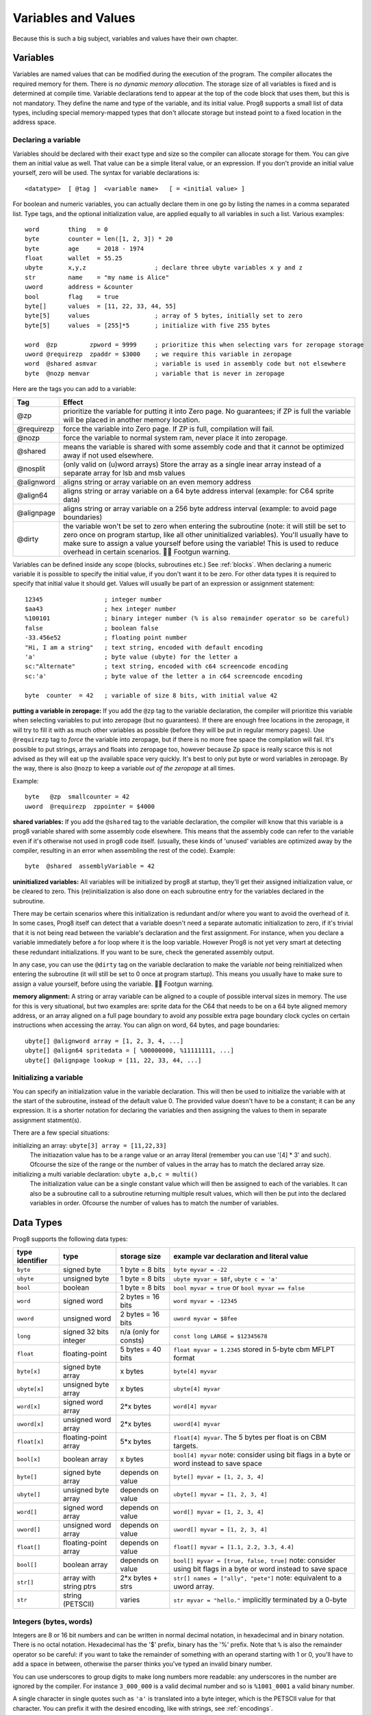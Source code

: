 .. _variables:

====================
Variables and Values
====================

Because this is such a big subject, variables and values have their own chapter.


Variables
---------

Variables are named values that can be modified during the execution of the program.
The compiler allocates the required memory for them.
There is *no dynamic memory allocation*. The storage size of all variables
is fixed and is determined at compile time.
Variable declarations tend to appear at the top of the code block that uses them, but this is not mandatory.
They define the name and type of the variable, and its initial value.
Prog8 supports a small list of data types, including special memory-mapped types
that don't allocate storage but instead point to a fixed location in the address space.


Declaring a variable
^^^^^^^^^^^^^^^^^^^^

Variables should be declared with their exact type and size so the compiler can allocate storage
for them. You can give them an initial value as well. That value can be a simple literal value,
or an expression. If you don't provide an initial value yourself, zero will be used.
The syntax for variable declarations is::

	<datatype>  [ @tag ]  <variable name>   [ = <initial value> ]

For boolean and numeric variables, you can actually declare them in one go by listing the names in a comma separated list.
Type tags, and the optional initialization value, are applied equally to all variables in such a list.
Various examples::

    word        thing   = 0
    byte        counter = len([1, 2, 3]) * 20
    byte        age     = 2018 - 1974
    float       wallet  = 55.25
    ubyte       x,y,z                   ; declare three ubyte variables x y and z
    str         name    = "my name is Alice"
    uword       address = &counter
    bool        flag    = true
    byte[]      values  = [11, 22, 33, 44, 55]
    byte[5]     values                  ; array of 5 bytes, initially set to zero
    byte[5]     values  = [255]*5       ; initialize with five 255 bytes

    word  @zp         zpword = 9999     ; prioritize this when selecting vars for zeropage storage
    uword @requirezp  zpaddr = $3000    ; we require this variable in zeropage
    word  @shared asmvar                ; variable is used in assembly code but not elsewhere
    byte  @nozp memvar                  ; variable that is never in zeropage


Here are the tags you can add to a variable:

==========  ======
Tag         Effect
==========  ======
@zp         prioritize the variable for putting it into Zero page. No guarantees; if ZP is full the variable will be placed in another memory location.
@requirezp  force the variable into Zero page. If ZP is full, compilation will fail.
@nozp       force the variable to normal system ram, never place it into zeropage.
@shared     means the variable is shared with some assembly code and that it cannot be optimized away if not used elsewhere.
@nosplit    (only valid on (u)word arrays) Store the array as a single inear array instead of a separate array for lsb and msb values
@alignword  aligns string or array variable on an even memory address
@align64    aligns string or array variable on a 64 byte address interval (example: for C64 sprite data)
@alignpage  aligns string or array variable on a 256 byte address interval (example: to avoid page boundaries)
@dirty      the variable won't be set to zero when entering the subroutine (note: it will still be set to zero once on program startup, like all other uninitialized variables). You'll usually have to make sure to assign a value yourself before using the variable! This is used to reduce overhead in certain scenarios. 🦶🔫 Footgun warning.
==========  ======


Variables can be defined inside any scope (blocks, subroutines etc.) See :ref:`blocks`.
When declaring a numeric variable it is possible to specify the initial value, if you don't want it to be zero.
For other data types it is required to specify that initial value it should get.
Values will usually be part of an expression or assignment statement::

    12345                 ; integer number
    $aa43                 ; hex integer number
    %100101               ; binary integer number (% is also remainder operator so be careful)
    false                 ; boolean false
    -33.456e52            ; floating point number
    "Hi, I am a string"   ; text string, encoded with default encoding
    'a'                   ; byte value (ubyte) for the letter a
    sc:"Alternate"        ; text string, encoded with c64 screencode encoding
    sc:'a'                ; byte value of the letter a in c64 screencode encoding

    byte  counter  = 42   ; variable of size 8 bits, with initial value 42


**putting a variable in zeropage:**
If you add the ``@zp`` tag to the variable declaration, the compiler will prioritize this variable
when selecting variables to put into zeropage (but no guarantees). If there are enough free locations in the zeropage,
it will try to fill it with as much other variables as possible (before they will be put in regular memory pages).
Use ``@requirezp`` tag to *force* the variable into zeropage, but if there is no more free space the compilation will fail.
It's possible to put strings, arrays and floats into zeropage too, however because Zp space is really scarce
this is not advised as they will eat up the available space very quickly. It's best to only put byte or word
variables in zeropage.  By the way, there is also ``@nozp`` to keep a variable *out of the zeropage* at all times.

Example::

    byte   @zp  smallcounter = 42
    uword  @requirezp  zppointer = $4000


**shared variables:**
If you add the ``@shared`` tag to the variable declaration, the compiler will know that this variable
is a prog8 variable shared with some assembly code elsewhere. This means that the assembly code can
refer to the variable even if it's otherwise not used in prog8 code itself.
(usually, these kinds of 'unused' variables are optimized away by the compiler, resulting in an error
when assembling the rest of the code). Example::

    byte  @shared  assemblyVariable = 42


**uninitialized variables:**
All variables will be initialized by prog8 at startup, they'll get their assigned initialization value, or be cleared to zero.
This (re)initialization is also done on each subroutine entry for the variables declared in the subroutine.

There may be certain scenarios where this initialization is redundant and/or where you want to avoid the overhead of it.
In some cases, Prog8 itself can detect that a variable doesn't need a separate automatic initialization to zero, if
it's trivial that it is not being read between the variable's declaration and the first assignment. For instance, when
you declare a variable immediately before a for loop where it is the loop variable. However Prog8 is not yet very smart
at detecting these redundant initializations. If you want to be sure, check the generated assembly output.

In any case, you can use the ``@dirty`` tag on the variable declaration to make the variable *not* being reinitialized
when entering the subroutine (it will still be set to 0 once at program startup).
This means you usually have to make sure to assign a value yourself, before using the variable. 🦶🔫 Footgun warning.


**memory alignment:**
A string or array variable can be aligned to a couple of possible interval sizes in memory.
The use for this is very situational, but two examples are: sprite data for the C64 that needs
to be on a 64 byte aligned memory address, or an array aligned on a full page boundary to avoid
any possible extra page boundary clock cycles on certain instructions when accessing the array.
You can align on word, 64 bytes, and page boundaries::

    ubyte[] @alignword array = [1, 2, 3, 4, ...]
    ubyte[] @align64 spritedata = [ %00000000, %11111111, ...]
    ubyte[] @alignpage lookup = [11, 22, 33, 44, ...]


Initializing a variable
^^^^^^^^^^^^^^^^^^^^^^^

You can specify an initialization value in the variable declaration.
This will then be used to initialize the variable with at the start of the subroutine, instead of the default value 0.
The provided value doesn't have to be a constant; it can be any expression.
It is a shorter notation for declaring the variables and then assigning the values to them in separate assignment statment(s).

There are a few special situations:

initializing an array: ``ubyte[3] array = [11,22,33]``
    The initiazation value has to be a range value or an array literal (remember you can use '[4] * 3' and such).
    Ofcourse the size of the range or the number of values in the array has to match the declared array size.

initializing a multi variable declaration: ``ubyte a,b,c = multi()``
    The initialization value can be a single constant value which will then be assigned to each of the variables.
    It can also be a subroutine call to a subroutine returning multiple result values, which will then be put
    into the declared variables in order.  Ofcourse the number of values has to match the number of variables.


Data Types
----------

Prog8 supports the following data types:

===============  =======================  =================  =========================================
type identifier  type                     storage size       example var declaration and literal value
===============  =======================  =================  =========================================
``byte``         signed byte              1 byte = 8 bits    ``byte myvar = -22``
``ubyte``        unsigned byte            1 byte = 8 bits    ``ubyte myvar = $8f``,   ``ubyte c = 'a'``
``bool``         boolean                  1 byte = 8 bits    ``bool myvar = true`` or ``bool myvar == false``
``word``         signed word              2 bytes = 16 bits  ``word myvar = -12345``
``uword``        unsigned word            2 bytes = 16 bits  ``uword myvar = $8fee``
``long``         signed 32 bits integer   n/a                ``const long LARGE = $12345678``
                                          (only for consts)
``float``        floating-point           5 bytes = 40 bits  ``float myvar = 1.2345``
                                                             stored in 5-byte cbm MFLPT format
``byte[x]``      signed byte array        x bytes            ``byte[4] myvar``
``ubyte[x]``     unsigned byte array      x bytes            ``ubyte[4] myvar``
``word[x]``      signed word array        2*x bytes          ``word[4] myvar``
``uword[x]``     unsigned word array      2*x bytes          ``uword[4] myvar``
``float[x]``     floating-point array     5*x bytes          ``float[4] myvar``.   The 5 bytes per float is on CBM targets.
``bool[x]``      boolean array            x bytes            ``bool[4] myvar``  note: consider using bit flags in a byte or word instead to save space
``byte[]``       signed byte array        depends on value   ``byte[] myvar = [1, 2, 3, 4]``
``ubyte[]``      unsigned byte array      depends on value   ``ubyte[] myvar = [1, 2, 3, 4]``
``word[]``       signed word array        depends on value   ``word[] myvar = [1, 2, 3, 4]``
``uword[]``      unsigned word array      depends on value   ``uword[] myvar = [1, 2, 3, 4]``
``float[]``      floating-point array     depends on value   ``float[] myvar = [1.1, 2.2, 3.3, 4.4]``
``bool[]``       boolean array            depends on value   ``bool[] myvar = [true, false, true]``  note: consider using bit flags in a byte or word instead to save space
``str[]``        array with string ptrs   2*x bytes + strs   ``str[] names = ["ally", "pete"]``  note: equivalent to a uword array.
``str``          string (PETSCII)         varies             ``str myvar = "hello."``
                                                             implicitly terminated by a 0-byte
===============  =======================  =================  =========================================

Integers (bytes, words)
^^^^^^^^^^^^^^^^^^^^^^^

Integers are 8 or 16 bit numbers and can be written in normal decimal notation,
in hexadecimal and in binary notation. There is no octal notation. Hexadecimal has the '$' prefix,
binary has the '%' prefix. Note that ``%`` is also the remainder operator so be careful: if you want to take the remainder
of something with an operand starting with 1 or 0, you'll have to add a space in between, otherwise
the parser thinks you've typed an invalid binary number.

You can use underscores to group digits to make long numbers more readable: any underscores in the number are ignored by the compiler.
For instance ``3_000_000`` is a valid decimal number and so is ``%1001_0001`` a valid binary number.

A single character in single quotes such as ``'a'`` is translated into a byte integer,
which is the PETSCII value for that character. You can prefix it with the desired encoding, like with strings, see :ref:`encodings`.

**bytes versus words:**

Prog8 tries to determine the data type of integer values according to the table below,
and sometimes the context in which they are used.

========================= =================
value                     datatype
========================= =================
-128 .. 127               byte
0 .. 255                  ubyte
-32768 .. 32767           word
0 .. 65535                uword
-2147483647 .. 2147483647 long (only for const)
========================= =================

If the number fits in a byte but you really require it as a word value, you'll have to explicitly cast it: ``60 as uword``
or you can use the full word hexadecimal notation ``$003c``.  This is useful in expressions where you want a calcuation
to be done on word values, and don't want to explicitly have to cast everything all the time. For instance::

    ubyte  column
    uword  offset = column * 64       ; does (column * 64) as uword, wrong result?
    uword  offset = column * $0040    ; does (column as uword) * 64 , a word calculation

Only for ``const`` numbers, you can use larger values (32 bits signed integers). The compiler can handle those
internally in expressions. As soon as you have to actually store it into a variable,
you have to make sure the resulting value fits into the byte or word size of the variable.

.. attention::
    Doing math on signed integers can result in code that is a lot larger and slower than
    when using unsigned integers. Make sure you really need the signed numbers, otherwise
    stick to unsigned integers for efficiency.


Booleans
^^^^^^^^

Booleans are a distinct type in Prog8 and can have only the values ``true`` or ``false``.
It can be casted to and from other integer types though
where a nonzero integer is considered to be true, and zero is false.
Logical expressions, comparisons and some other code tends to compile more efficiently if
you explicitly use ``bool`` types instead of 0/1 integers.
The in-memory representation of a boolean value is just a byte containing 0 or 1.

If you find that you need a whole bunch of boolean variables or perhaps even an array of them,
consider using integer bit mask variable + bitwise operators instead.
This saves a lot of memory and may be faster as well.


Floating point numbers
^^^^^^^^^^^^^^^^^^^^^^

Floats are stored in the 5-byte 'MFLPT' format that is used on CBM machines.
Floating point support is available on the c64 and cx16 (and virtual) compiler targets.
On the c64 and cx16, the rom routines are used for floating point operations,
so on both systems the correct rom banks have to be banked in to make this work.
Although the C128 shares the same floating point format, Prog8 currently doesn't support
using floating point on that system (because the c128 fp routines require the fp variables
to be in another ram bank than the program, something Prog8 doesn't support yet).

Also your code needs to import the ``floats`` library to enable floating point support
in the compiler, and to gain access to the floating point routines.
(this library contains the directive to enable floating points, you don't have
to worry about this yourself)

The largest 5-byte MFLPT float that can be stored is: **1.7014118345e+38**   (negative: **-1.7014118345e+38**)

You can use underscores to group digits in floating point literals to make long numbers more readable:
any underscores in the number are ignored by the compiler.
For instance ``30_000.999_999`` is a valid floating point number 30000.999999.

.. attention::
    On the X16, make sure rom bank 4 is still active before doing floationg point operations (it's the bank that contains the fp routines).
    On the C64, you have to make sure the Basic ROM is still banked in (same reason).


.. _arrayvars:

Arrays
^^^^^^
Arrays can be created from a list of booleans, bytes, words, floats, or addresses of other variables
(such as explicit address-of expressions, strings, or other array variables) - values in an array literal
always have to be constants. A trailing comma is allowed, sometimes this is easier when copying values
or when adding more stuff to the array later. Here are some examples of arrays::

    byte[10]  array                   ; array of 10 bytes, initially set to 0
    byte[]  array = [1, 2, 3, 4]      ; initialize the array, size taken from value
    ubyte[99] array = [255]*99        ; initialize array with 99 times 255 [255, 255, 255, 255, ...]
    byte[] array = 100 to 199         ; initialize array with [100, 101, ..., 198, 199]
    str[] names = ["ally", "pete"]    ; array of string pointers/addresses (equivalent to array of uwords)
    uword[] others = [names, array]   ; array of pointers/addresses to other arrays
    bool[2] flags = [true, false]     ; array of two boolean values  (take up 1 byte each, like a byte array)

    value = array[3]            ; the fourth value in the array (index is 0-based)
    char = string[4]            ; the fifth character (=byte) in the string
    char = string[-2]           ; the second-to-last character in the string (Python-style indexing from the end)

.. note::
    To allow the 6502 CPU to efficiently access values in an array, the array should be small enough to be
    indexable by a single byte index.
    This means byte arrays should be <= 256 elements, word arrays <= 256 elements as well (if split, which
    is the default. When not split, the maximum length is 128. See below for details about this disctinction).t
    Float arrays should be <= 51 elements.

Arrays can be initialized with a range expression or an array literal value.
You can write out such an initializer value over several lines if you want to improve readability.
When an initialization value is given, you are allowed to omit the array size in the declaration,
because it can be inferred from the initialization value.
You can use '*' to repeat array fragments to build up a larger array.

You can assign a new value to an element in the array, but you can't assign a whole
new array to another array at once. This is usually a costly operation. If you really
need this you have to write it out depending on the use case: you can copy the memory using
``sys.memcopy(sourcearray, targetarray, sizeof(targetarray))``. Or perhaps use ``sys.memset`` instead to
set it all to the same value, or maybe even simply assign the individual elements.

Note that the various keywords for the data type and variable type (``byte``, ``word``, ``const``, etc.)
can't be used as *identifiers* elsewhere. You can't make a variable, block or subroutine with the name ``byte``
for instance.

Using the ``in`` operator you can easily check if a value is present in an array,
example: ``if choice in [1,2,3,4] {....}``

**Arrays at a specific memory location:**

Using the memory-mapped syntax it is possible to define an array to be located at a specific memory location.
For instance to reference the first 5 rows of the Commodore 64's screen matrix as an array, you can define::

    &ubyte[5*40]  top5screenrows = $0400

This way you can set the second character on the second row from the top like this::

    top5screenrows[41] = '!'

**Array indexing on a pointer variable:**

An uword variable can be used in limited scenarios as a 'pointer' to a byte in memory at a specific,
dynamic, location. You can use array indexing on a pointer variable to use it as a byte array at
a dynamic location in memory: currently this is equivalent to directly referencing the bytes in
memory at the given index. In contrast to a real array variable, the index value can be the size of a word.
Unlike array variables, negative indexing for pointer variables does *not* mean it will be counting from the end, because the size of the buffer is unknown.
Instead, it simply addresses memory that lies *before* the pointer variable.
See also :ref:`pointervars`

**LSB/MSB split word and str arrays:**

As an optimization, (u)word arrays and str arrays are split by the compiler in memory as two separate arrays,
one with the LSBs and one with the MSBs of the word values. This is more efficient to access by the 6502 cpu.
It also allows a maximum length of 256 for word arrays, where normally it would have been 128.

For normal prog8 array indexing, the compiler takes care of the distiction for you under water.
*But for assembly code, or code that otherwise accesses the array elements directly, you have to be aware of the distinction from 'normal' arrays.*
In the assembly code, the array is generated as two byte arrays namely ``name_lsb`` and ``name_msb``, immediately following eachother in memory.

The ``@split`` tag can be added to the variable declaration to *always* split the array even when the command line option -dontsplitarrays is set
The ``@nosplit`` tag can be added to the variable declaration to *never* split the array. This is useful for compatibility with
code that expects the words to be sequentially in memory (such as the cx16.FB_set_palette routine).

There is a command line option ``-dontsplitarrays`` that avoids splitting word arrays by default,
so every word array is layed out sequentially in memory (this is what older versions of Prog8 used to do).immediately
It reduces the maximum word array length to 128. You can still override this by adding ``@split`` explicitly.

.. note::
    Most but not all array operations are supported yet on "split word arrays".
    If you get a compiler error message, simply revert to a regular sequential word array using ``@nosplit``,
    and please report the issue.

.. note::
    Array literals are stored as split arrays if they're initializing a split word array, otherwise,
    they are stored as sequential words!  So if you pass one directly to a subroutine (like ``func([1111,2222,3333])``),
    the array values are sequential in memory.  If this is undesiarable (i.e. the subroutine expects a split word array),
    you have to create a normal array variable first and then pass that to the subroutine.

.. caution::
    Be aware that the default is to split word arrays. Normal array access is taken care of by Prog8, so you won't
    notice this optimization. However if you are accessing the array's values using other ways (for example via a pointer,
    and then using ``peekw`` to get the value) you have to be aware of this. In that ``peekw`` example you have
    to make sure to use ``@nosplit`` on the word array so that the words stay sequentially in memory which is what ``peekw`` needs.
    Also be careful when passing arrays to library routines (this is via a pointer!): you have to make sure
    the library routine can deal with the split array otherwise you have to use ``@nosplit`` as well.


.. _encodings:

Strings
^^^^^^^

Strings are a sequence of characters enclosed in double quotes. The length is limited to 255 characters.
They're stored and treated much the same as a byte array,
but they have some special properties because they are considered to be *text*.
Strings (without encoding prefix) will be encoded (translated from ASCII/UTF-8) into bytes via the
*default encoding* for the target platform. On the CBM machines, this is CBM PETSCII.

Strings without an encoding prefix are stored in the machine's default character encoding (which is PETSCII on the CBM machines,
but can be something else on other targets).
There are ways to change the encoding: prefix the string with an encoding name, or use the ``%encoding`` directive to
change it for the whole file at once. Here are examples of the possible encodings:

    - ``"hello"``   a string translated into the default character encoding (PETSCII on the CBM machines)
    - ``petscii:"hello"``               string in CBM PETSCII encoding
    - ``sc:"my name is Alice"``         string in CBM screencode encoding
    - ``iso:"Ich heiße François"``      string in iso-8859-15 encoding (Latin)
    - ``iso5:"Хозяин и Работник"``      string in iso-8859-5 encoding (Cyrillic)
    - ``iso16:"zażółć gęślą jaźń"``     string in iso-8859-16 encoding (Eastern Europe)
    - ``atascii:"I am Atari!"``         string in "atascii" encoding (Atari 8-bit)
    - ``cp437:"≈ IBM Pc ≈ ♂♀♪☺¶"``     string in "cp437" encoding (IBM PC codepage 437) See note below!
    - ``kata:"ｱﾉ ﾆﾎﾝｼﾞﾝ ﾜ ｶﾞｲｺｸｼﾞﾝ｡ # が # ガ"``  string in "kata" encoding (Katakana)
    - ``c64os:"^Hello_World! \\ ~{_}~"`` string in "c64os" encoding (C64 OS)

So what follows below is a string literal that will be encoded into memory bytes using the iso encoding.
It can be correctly displayed on the screen only if a iso-8859-15 charset has been activated first
(the Commander X16 has this capability)::

    iso:"Käse, Straße"

You can concatenate two string literals using '+', which can be useful to
split long strings over separate lines. But remember that the length
of the total string still cannot exceed 255 characters.
A string literal can also be repeated a given number of times using '*', where the repeat number must be a constant value.
And a new string value can be assigned to another string, but no bounds check is done!
So be sure the destination string is large enough to contain the new value (it is overwritten in memory)::

    str string1 = "first part" + "second part"
    str string2 = "hello!" * 10

    string1 = string2
    string1 = "new value"

There are several escape sequences available to put special characters into your string value:

- ``\\`` - the backslash itself, has to be escaped because it is the escape symbol by itself
- ``\n`` - newline character (move cursor down and to beginning of next line)
- ``\r`` - carriage return character (more or less the same as newline if printing to the screen)
- ``\"`` - quote character (otherwise it would terminate the string)
- ``\'`` - apostrophe character (has to be escaped in character literals, is okay inside a string)
- ``\uHHHH`` - a unicode codepoint \u0000 - \uffff (16-bit hexadecimal)
- ``\xHH`` - 8-bit hex value that will be copied verbatim *without encoding*

- String literals can contain many symbols directly if they have a PETSCII equivalent, such as "♠♥♣♦π▚●○╳".
  Characters like ^, _, \\, {, } and | (that have no direct PETSCII counterpart) are still accepted and converted to the closest PETSCII equivalents. (Make sure you save the source file in UTF-8 encoding if you use this.)

Using the ``in`` operator you can easily check if a character is present in a string,
example: ``if '@' in email_address {....}`` (however this gives no clue about the location
in the string where the character is present, if you need that, use the ``strings.find()``
library function instead)
**Caution:**
This checks *all* elements in the string with the length as it was initially declared.
Even when a string was changed and is terminated early with a 0-byte early,
the containment check with ``in`` will still look at all character positions in the initial string.
Consider using ``strings.find`` followed by ``if_cs`` (for instance) to do a "safer" search
for a character in such strings (one that stops at the first 0 byte)


.. hint::
    Strings/arrays and uwords (=memory address) can often be interchanged.
    An array of strings is actually an array of uwords where every element is the memory
    address of the string. You can pass a memory address to assembly functions
    that require a string as an argument.
    For regular assignments you still need to use an explicit ``&`` (address-of) to take
    the address of the string or array.

.. hint::
    You can declare parameters and return values of subroutines as ``str``,
    but in this case that is equivalent to declaring them as ``uword`` (because
    in this case, the address of the string is passed as argument or returned as value).

.. note:: Strings and their (im)mutability

    *String literals outside of a string variable's initialization value*,
    are considered to be "constant", i.e. the string isn't going to change
    during the execution of the program. The compiler takes advantage of this in certain
    ways. For instance, multiple identical occurrences of a string literal are folded into
    just one string allocation in memory. Examples of such strings are the string literals
    passed to a subroutine as arguments.

    *Strings that aren't such string literals are considered to be unique*, even if they
    are the same as a string defined elsewhere. This includes the strings assigned to
    a string variable in its declaration! These kind of strings are not deduplicated and
    are just copied into the program in their own unique part of memory. This means that
    it is okay to treat those strings as mutable; you can safely change the contents
    of such a string without destroying other occurrences (as long as you stay within
    the size of the allocated string!)

.. note:: printing **cp437** encoded strings

    To print strings in the **cp437** encoding, you will probably need ``txt.print_lit(message)`` to properly print
    them to the screen. This is because this encoding has symbols in place of where normally ASCII
    control characters such as Line feed would be. A regular ``txt.print(message)`` will likely get confused
    by such symbols and print them as control characters, messing up the output.


.. _range-expression:

Ranges
^^^^^^

A special value is the *range expression* which represents a range of integer numbers or characters,
from the starting value to (and including) the ending value::

    <start>  to  <end>   [ step  <step> ]
    <start>  downto  <end>   [ step  <step> ]

You an provide a step value if you need something else than the default increment which is one (or,
in case of downto, a decrement of one).  Unlike the start and end values, the step value must be a constant.
Because a step of minus one is so common you can just use
the downto variant to avoid having to specify the step as well::

    0 to 7                   ; range of values 0, 1, 2, 3, 4, 5, 6, 7
    20 downto 10 step -3     ; range of values 20, 17, 14, 11

    aa = 5
    xx = 10
    aa to xx                 ; range of 5, 6, 7, 8, 9, 10

    for  i  in  0 to 127  {
        ; i loops 0, 1, 2, ... 127
    }


Range expressions are most often used in for loops, but can be also be used to create array initialization values::

	byte[] array = 100 to 199     ; initialize array with [100, 101, ..., 198, 199]


Constants
^^^^^^^^^

When using ``const``, the value of the 'variable' cannot be changed; it has become a compile-time constant value instead.
You'll have to specify the initial value expression. This value is then used
by the compiler everywhere you refer to the constant (and no memory is allocated
for the constant itself). Onlythe simple numeric types (byte, word, float) can be defined as a constant.
If something is defined as a constant, very efficient code can usually be generated from it.
Variables on the other hand can't be optimized as much, need memory, and more code to manipulate them.
Note that a subset of the library routines in the ``math``, ``strings`` and ``floats`` modules are recognised in
compile time expressions. For example, the compiler knows what ``math.sin8u(12)`` is and replaces it with the computed result.


Memory-mapped
^^^^^^^^^^^^^
When using ``&`` (the address-of operator but now applied to the datatype in the variable's declaration),
the variable will be placed at a designated position in memory rather than being newly allocated somewhere.
The initial value in the declaration should be the valid memory address where the variable should be placed.
Reading the variable will then read its value from that address, and setting the variable will directly modify those memory location(s)::

	const  byte  max_age = 2000 - 1974      ; max_age will be the constant value 26
	&word  SCREENCOLORS = $d020             ; a 16-bit word at the address $d020-$d021

If you need to use the variable's memory address instead of the value placed there, you can still use `&variable` as usual.
You can memory map all datatypes except strings.


.. _pointervars:

Direct access to memory locations ('peek' and 'poke')
^^^^^^^^^^^^^^^^^^^^^^^^^^^^^^^^^^^^^^^^^^^^^^^^^^^^^
Usually specific memory locations are accessed through a memory-mapped variable, such as ``cbm.BGCOL0`` that is defined
as the background color register at the memory address $d021 (on the c64 target).

If you want to access any memory location directly (by using the address itself or via an uword pointer variable),
without defining a memory-mapped location, you can do so by enclosing the address in ``@(...)``::

    color = @($d020)  ; set the variable 'color' to the current c64 screen border color ("peek(53280)")
    @($d020) = 0      ; set the c64 screen border to black ("poke 53280,0")
    @(vic+$20) = 6    ; you can also use expressions to 'calculate' the address

This is the official syntax to 'dereference a pointer' as it is often named in other languages.
You can actually also use the array indexing notation for this. It will be silently converted into
the direct memory access expression as explained above. Note that unlike regular arrays,
the index is not limited to an ubyte value. You can use a full uword to index a pointer variable like this::

    pointervar[999] = 0     ; set memory byte to zero at location pointervar + 999.


Converting/Casting types into other types
^^^^^^^^^^^^^^^^^^^^^^^^^^^^^^^^^^^^^^^^^
Sometimes you need an unsigned word where you have an unsigned byte, or you need some other type conversion.
Many type conversions are possible by just writing ``as <type>`` at the end of an expression::

    uword  uw = $ea31
    ubyte  ub = uw as ubyte     ; ub will be $31, identical to lsb(uw)
    float  f = uw as float      ; f will be 59953, but this conversion can be omitted in this case
    word   w = uw as word       ; w will be -5583 (simply reinterpret $ea31 as 2-complement negative number)
    f = 56.777
    ub = f as ubyte             ; ub will be 56

Sometimes it is a straight reinterpretation of the given value as being of the other type,
sometimes an actual value conversion is done to convert it into the other type.
Try to avoid those type conversions as much as possible.


Initial values across multiple runs of the program
^^^^^^^^^^^^^^^^^^^^^^^^^^^^^^^^^^^^^^^^^^^^^^^^^^

When declaring values with an initial value, this value will be set into the variable each time
the program reaches the declaration again. This can be in loops, multiple subroutine calls,
or even multiple invocations of the entire program.
If you omit the initial value, zero will be used instead.

This only works for simple types, *and not for string variables and arrays*.
It is assumed these are left unchanged by the program; they are not re-initialized on
a second run.
If you do modify them in-place, you should take care yourself that they work as
expected when the program is restarted.
(This is an optimization choice to avoid having to store two copies of every string and array)
